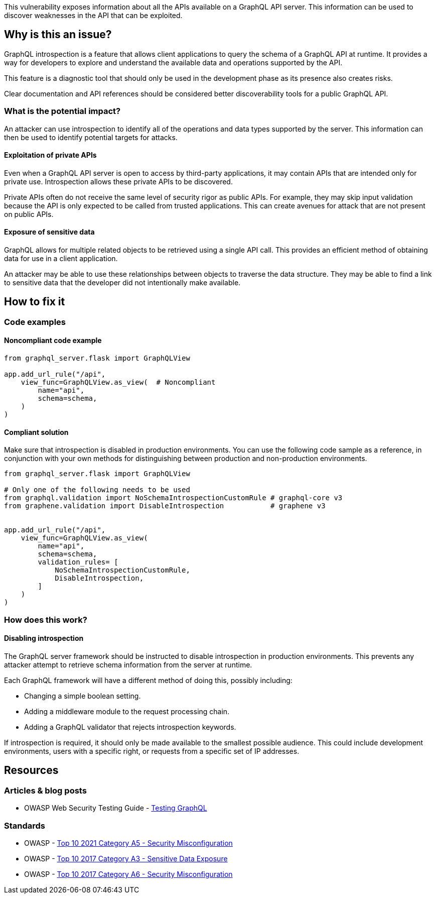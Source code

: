 This vulnerability exposes information about all the APIs available on a GraphQL
API server. This information can be used to discover weaknesses in the API that
can be exploited.


== Why is this an issue?

GraphQL introspection is a feature that allows client applications to query the
schema of a GraphQL API at runtime. It provides a way for developers to explore
and understand the available data and operations supported by the API.

This feature is a diagnostic tool that should only be used in the development
phase as its presence also creates risks.

Clear documentation and API references should be considered better
discoverability tools for a public GraphQL API.

=== What is the potential impact?

An attacker can use introspection to identify all of the operations and data
types supported by the server. This information can then be used to identify
potential targets for attacks.

==== Exploitation of private APIs

Even when a GraphQL API server is open to access by third-party applications, it
may contain APIs that are intended only for private use. Introspection allows
these private APIs to be discovered.

Private APIs often do not receive the same level of security rigor as public
APIs. For example, they may skip input validation because the API is only
expected to be called from trusted applications. This can create avenues for
attack that are not present on public APIs.

==== Exposure of sensitive data

GraphQL allows for multiple related objects to be retrieved using a single API
call. This provides an efficient method of obtaining data for use in a client
application.

An attacker may be able to use these relationships between objects to traverse
the data structure. They may be able to find a link to sensitive data that the
developer did not intentionally make available.


== How to fix it

=== Code examples

==== Noncompliant code example

[source,python,diff-id=1,diff-type=noncompliant]
----
from graphql_server.flask import GraphQLView

app.add_url_rule("/api",
    view_func=GraphQLView.as_view(  # Noncompliant
        name="api",
        schema=schema,
    )
)
----

==== Compliant solution

Make sure that introspection is disabled in production environments. You can use
the following code sample as a reference, in conjunction with your own methods
for distinguishing between production and non-production environments.

[source,python,diff-id=1,diff-type=compliant]
----
from graphql_server.flask import GraphQLView

# Only one of the following needs to be used
from graphql.validation import NoSchemaIntrospectionCustomRule # graphql-core v3
from graphene.validation import DisableIntrospection           # graphene v3


app.add_url_rule("/api",
    view_func=GraphQLView.as_view(
        name="api",
        schema=schema,
        validation_rules= [
            NoSchemaIntrospectionCustomRule,
            DisableIntrospection,
        ]
    )
)
----

=== How does this work?

==== Disabling introspection

The GraphQL server framework should be instructed to disable introspection in
production environments. This prevents any attacker attempt to retrieve schema
information from the server at runtime.

Each GraphQL framework will have a different method of doing this, possibly
including:

* Changing a simple boolean setting.
* Adding a middleware module to the request processing chain.
* Adding a GraphQL validator that rejects introspection keywords.

If introspection is required, it should only be made available to the smallest
possible audience. This could include development environments, users with a
specific right, or requests from a specific set of IP addresses.


== Resources

=== Articles & blog posts

* OWASP Web Security Testing Guide - https://owasp.org/www-project-web-security-testing-guide/v42/4-Web_Application_Security_Testing/12-API_Testing/01-Testing_GraphQL#introspection-queries[Testing GraphQL]

=== Standards

* OWASP - https://owasp.org/Top10/A05_2021-Security_Misconfiguration/[Top 10 2021 Category A5 - Security Misconfiguration]
* OWASP - https://owasp.org/www-project-top-ten/2017/A3_2017-Sensitive_Data_Exposure[Top 10 2017 Category A3 - Sensitive Data Exposure]
* OWASP - https://owasp.org/www-project-top-ten/2017/A6_2017-Security_Misconfiguration[Top 10 2017 Category A6 - Security Misconfiguration]


ifdef::env-github,rspecator-view[]

'''
== Implementation Specification
(visible only on this page)

=== Message

Disable introspection on production environments.

=== Highlighting

Highlight the method or constructor call that is used to create the GraphQL
framework's request handler.

'''
endif::env-github,rspecator-view[]
